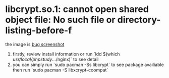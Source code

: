 # there are bugs in arch linux
* libcrypt.so.1: cannot open shared object file: No such file or directory-listing-before-f
  the image is [[file:image/2023-01-14_20-21.png][bug screenshot]]
1. firstly, review install information or run `ldd $(which /usr/local/phpstudy/.../nginx)`
   to see detail
2. you can simply run  `sudo pacman -Ss libcrypt` to see package availiable
   then run `sudo pacman -S libxcrypt-coompat`
   
